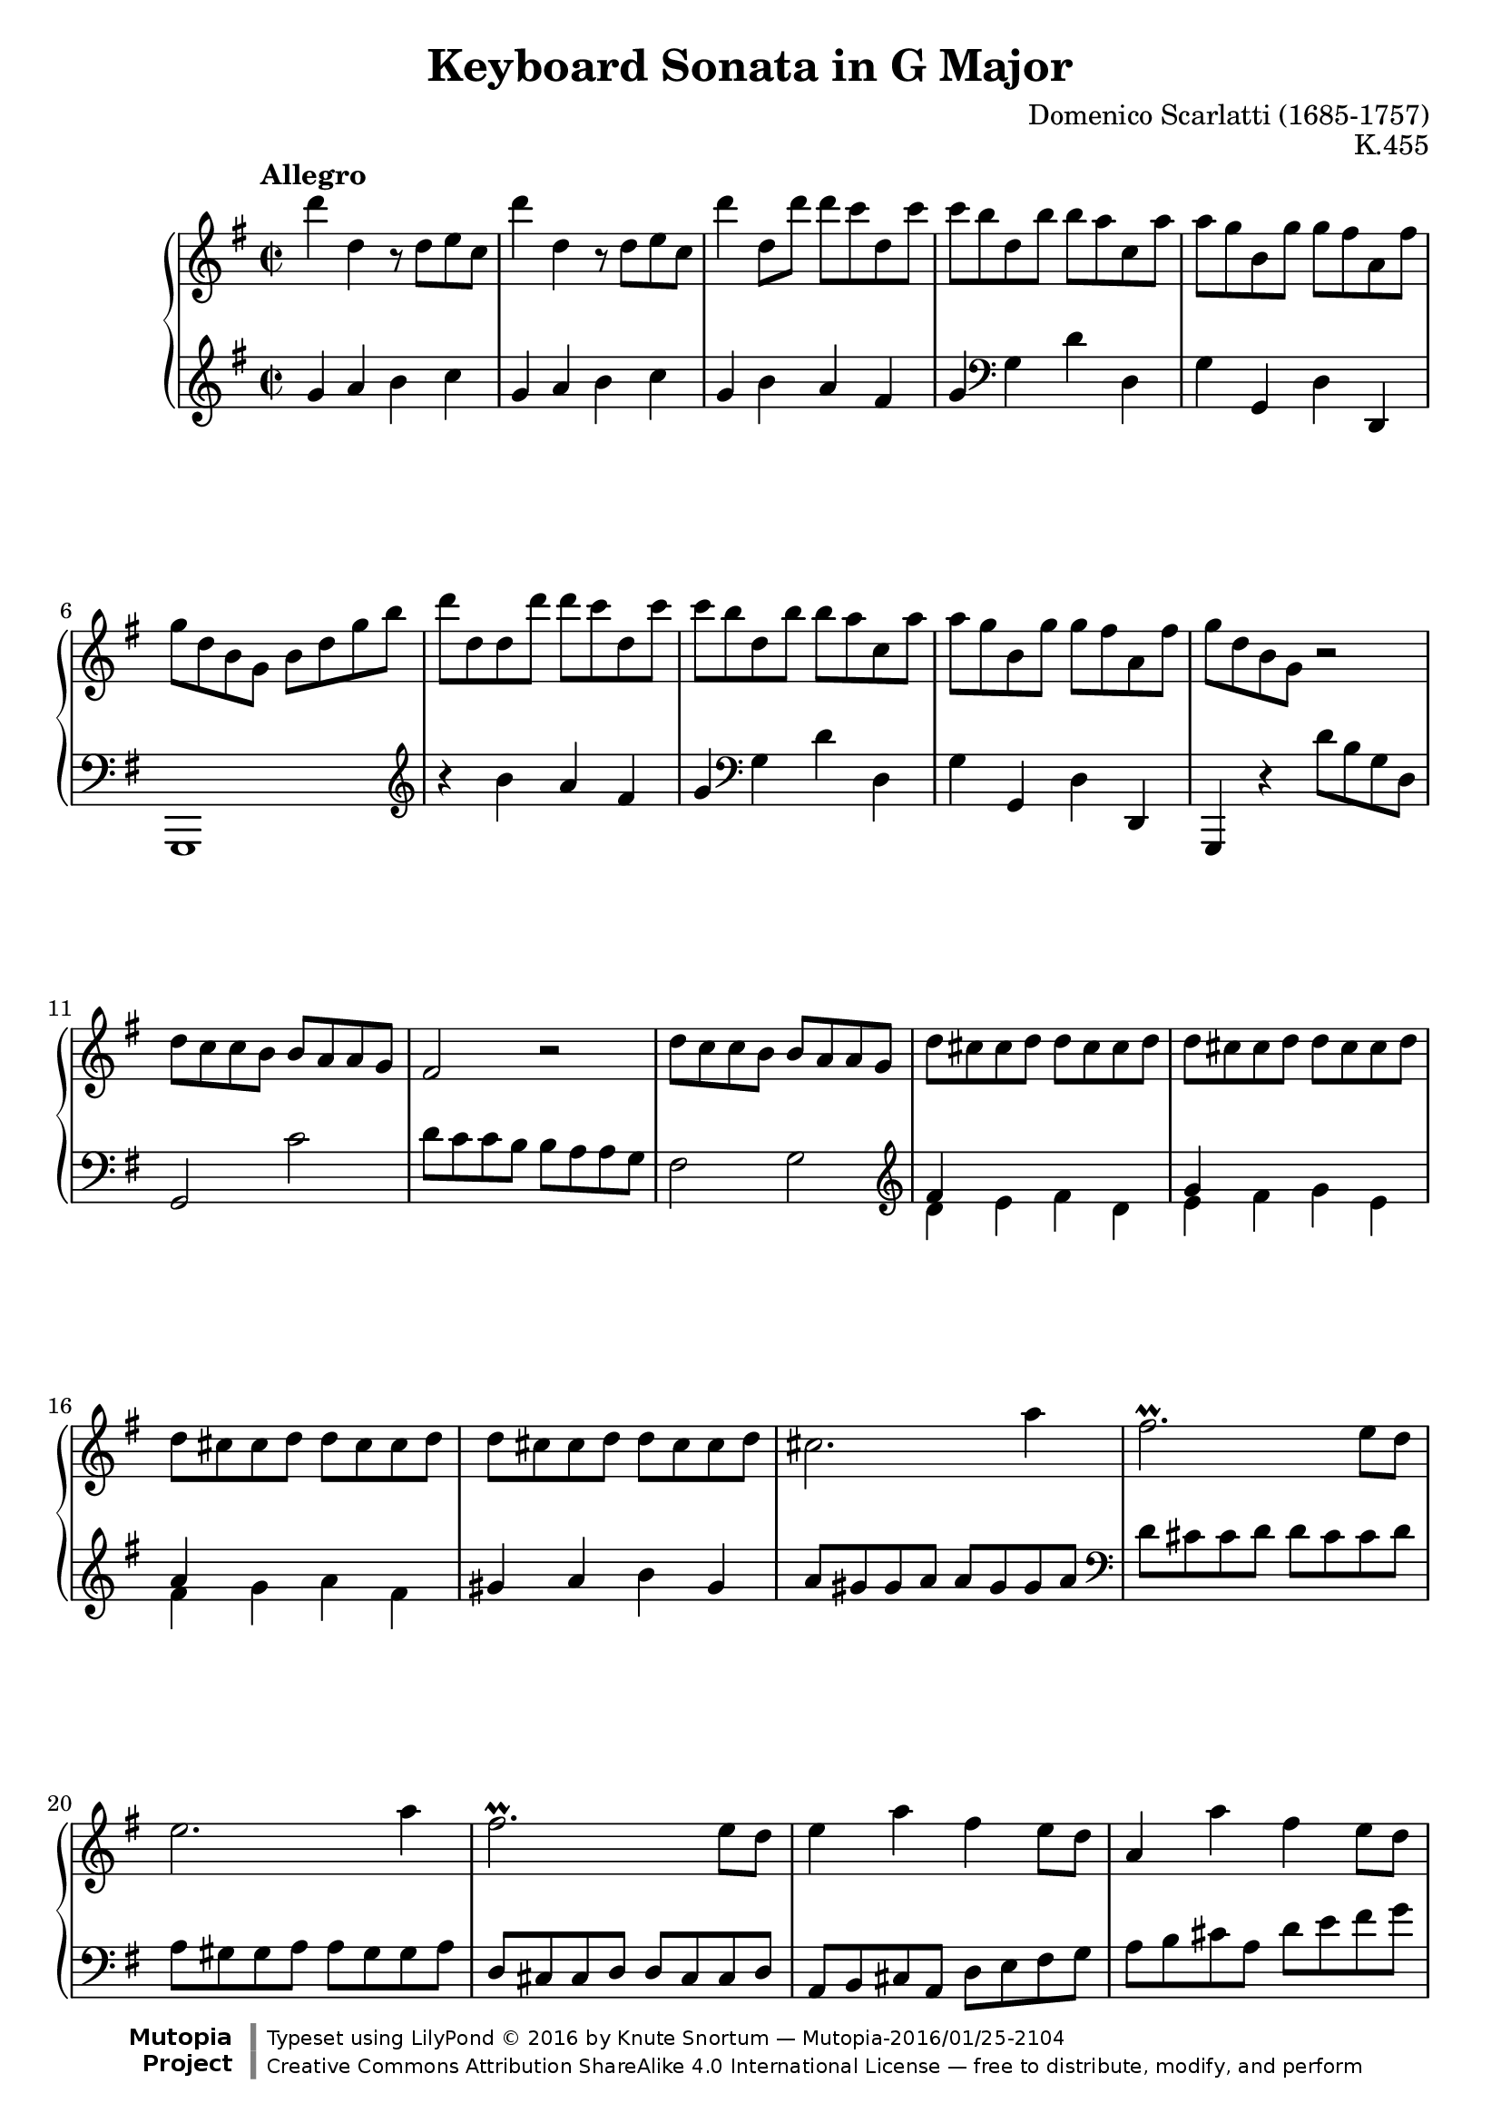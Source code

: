 %...+....1....+....2....+....3....+....4....+....5....+....6....+....7....+....

\version "2.19.34"
\language "english"

\paper {
  % --- Set these to false after all editing is finished
  ragged-bottom = ##f
  ragged-last-bottom = ##f
  ragged-right = ##f
}

\header {
  title = "Keyboard Sonata in G Major"
  composer = "Domenico Scarlatti (1685-1757)"
  opus = "K.455"
  date = ""
  style = "Baroque"
  source = "Italian Digital Library www.internetculturale.it"
  
  maintainer = "Knute Snortum"
  maintainerEmail = "knute (at) snortum (dot) net"
  license = "Creative Commons Attribution-ShareAlike 4.0"
  
  mutopiacomposer = "ScarlattiD"
  mutopiainstrument = "Piano"

 footer = "Mutopia-2016/01/25-2104"
 copyright = \markup {\override #'(font-name . "DejaVu Sans, Bold") \override #'(baseline-skip . 0) \right-column {\with-url #"http://www.MutopiaProject.org" {\abs-fontsize #9  "Mutopia " \concat {\abs-fontsize #12 \with-color #white \char ##x01C0 \abs-fontsize #9 "Project "}}}\override #'(font-name . "DejaVu Sans, Bold") \override #'(baseline-skip . 0 ) \center-column {\abs-fontsize #11.9 \with-color #grey \bold {\char ##x01C0 \char ##x01C0 }}\override #'(font-name . "DejaVu Sans,sans-serif") \override #'(baseline-skip . 0) \column { \abs-fontsize #8 \concat {"Typeset using " \with-url #"http://www.lilypond.org" "LilyPond " \char ##x00A9 " 2016 " "by " \maintainer " " \char ##x2014 " " \footer}\concat {\concat {\abs-fontsize #8 { \with-url #"http://creativecommons.org/licenses/by-sa/4.0/" "Creative Commons Attribution ShareAlike 4.0 International License "\char ##x2014 " free to distribute, modify, and perform" }}\abs-fontsize #13 \with-color #white \char ##x01C0 }}}
 tagline = ##f
}

%--------Definitions

%------------Music

% --- First repeat, both hands

voltaOneUpper = \relative {
  | d'''4 d, r8 d e c
  | d'4 d, r8 d e c
  | d'4 d,8 d' d c d, c'
  | c8 b d, b' b a c, a'
  | a8 g b, g' g fs a, fs'
  | g8 d b g b d g b
  | d8 d, d d' d c d, c'
  | c8 b d, b' b a c, a'
  | a8 g b, g' g fs a, fs'
  | g8 d b g r2
  
    \barNumberCheck 11
  | d'8 c c b b a a g
  | fs2 r
  | d'8 c c b b a a g
  | d' cs cs d d cs cs d
  | d cs cs d d cs cs d
  | d cs cs d d cs cs d
  | d cs cs d d cs cs d
  | cs2. a'4
  | fs2. \prall e8 d
  | e2. a4
  | fs2. \prall e8 d 
  | e4 a fs e8 d
  | a4 a' fs e8 d
  | a8 a a a a a a a
  
    \barNumberCheck 25
  | d8 a a a a a a a
  | e'8 a, a a a a a a
  | fs'8 a, a a a a a a
  | g'8 a, a a a a a a
  | a'8 a, a a b' b, b b
  | cs'8 cs, cs cs d' d, d d
  | e8 b' g e fs a d, cs
  | d8 a a a a a a a
  | e'8 a, a a a a a a
  | fs'8 a, a a a a a a
  | g'8 a, a a a a a a
  | a'8 a, a a b' b, b b
  | cs'8 cs, cs cs d' d, d d
  | e8 b' g e fs a d, cs
  
    \barNumberCheck 39
  | d8 d' fs, a a g g e
  | fs8 d' fs, a a g g e
  | fs8 d fs, a a g g e
  | fs8 d' fs, a a g g e
  | fs8 d' b g fs d' e, cs'
  | d8 a fs d e g a cs
  | d8 a fs d e g a cs
  | d16 [ a fs d ] e8 cs' d16 [ a fs d ] e8 cs'
  | \grace { cs8 } d1
}

voltaOneLower = \relative {
    \clef treble
  | g'4 a b c
  | g4 a b c
  | g4 b a fs
  | g4 \clef bass g, d' d,
  | g4 g, d' d,
  | g,1
  | \clef treble r4 b''' a fs 
  | g4 \clef bass g, d' d,
  | g4 g, d' d,
  | g,4 r d'''8 b g d
  
    \barNumberCheck 11
  | g,2 c'2
  | d8 c c b b a a g
  | fs2 g2
  | \clef treble << { fs'4 s s2 } \\ { d4 e fs d } >>
  | << { g4 s s2 } \\ { e4 fs g e } >>
  | << { a4 s s2 } \\ { fs4 g a fs } >>
  | gs4 a b gs
  | a8 gs gs a a gs gs a
  | \clef bass d,8 cs cs d d cs cs d
  | a8 gs gs a a gs gs a
  | d,8 cs cs d d cs cs d
  | a8 b cs a d e fs g 
  | a8 b cs a d e fs g
  | \parenthesize a4 a, a a
  
    \barNumberCheck 25
  | << { a2 s } \\ { fs4 e fs d } >>
  | << { a'1 } \\ { cs,4 b cs a } >>
  | << { a'1 } \\ { d,4 e fs d } >>
  | e4 fs g e
  | fs4 d g g,
  | a'4 g fs d
  | g4 e a a,
  | d4 e fs d
  | << { a'1 } \\ { cs,4 b cs a } >>
  | << { a'1 } \\ { d,4 e fs d } >>
  | e4 fs g e
  | fs4 d g g,
  | a'4 g fs d
  | g4 e a a,
  
    \barNumberCheck 39
  | d4 d' e a,
  | d,4 d' e a, 
  | d,4 fs e a,
  | d,4 fs' e a,
  | d4 g, a a,
  | d1
  | <d fs a d>1
  | <d fs a d>2 <d fs a d>2
  | <d fs a d>1
}

% --- Second repeat, both hands

voltaTwoUpper = \relative {
    \barNumberCheck 48
  | a''4 a, r8 a b g
  | a'4 a, r8 a b g
  | a'8 a, b g a' a, b g
  | a'8 g g fs fs e e ds
  | b'4 b, r8 b c a
  | b'4 b, r8 b c a
  | b'8 b, c a b' b, c a
  | b'8 a a gs gs f f e
  | e8 d d c c b b a
  | gs2 r
  | e'8 d d c c b b a
  
    \barNumberCheck 59
  | gs8 e e e e e e e
  | a8 e e e e e e e
  | b'8 e, e e e e e e
  | c'8 e, e e e e e e
  | c'8 f, f f f f f f
  | e'8 g, g g g g g g
  | g'8 bf, bf bf bf bf bf bf
  | g'8 bf, bf bf bf bf bf bf
  | bf'8 d, d d d d d d
  | bf'8 d, d d d d d d
  | ef'8 g, g g g g g g
  | ef'8 g, g g g g g g
  | d'8 f, f f c' f, f f
  | b8 af g f ef d c b
  
    \barNumberCheck 73
  | \repeat unfold 6 { c'8 c, c c c c c c }
  | c'8 c, c c c' c, c c
  | c'8 c, c c b' b, b b
  | a'8 a, a a g' g, g g
  | fs'8 e d c b a b cs
  | d8 d d d d d d d
  
    \barNumberCheck 84
  | g8 d d d d d d d
  | a'8 d, d d d d d d
  | b'8 d, d d d d d d
  | c'8 d, d d d d d d
  | d'8 d, d d d d d d
  | e'8 e, e e fs' fs, fs fs
  | g'8 g, g g g' fs e d
  | c8 a b c b g fs a
  
    \barNumberCheck 92
  | g8 d, d d d d d d
  | a'8 d, d d d d d d
  | b'8 d, d d d d d d
  | c'8 d, d d d d d d
  | d'8 d, d d d d d d
  | e'8 e, e e fs' fs, fs fs
  | g'8 g, g g g' fs e d
  | c8 a b c b g fs a
  
    \barNumberCheck 100
  | g8 g' b, d d c c a
  | b8 g' b, d d c c a 
  | b8 g b, d d c c a
  | b8 g' b, d d c c a
  | b8 g' e c b g' a, fs'
  | g8 d b g a c d fs
  | g8 d b g a c d fs 
  | g16 [ d b g ] a8 fs' g16 [ d b g ] a8 fs'
  | \appoggiatura { fs16 } g1
}

voltaTwoLower = \relative {
    \barNumberCheck 48
    \clef treble
  | d'4 e fs g
  | d4 e fs g
  | << { fs4 g fs g } \\ { d2 d } >>
  | << { fs2 <e a> } \\ { d2 c } >>
  | << { fs2 g } \\ { b,4 ds e2 } >>
  | << { fs2 g } \\ { b,4 ds e2 } >>
  | << { fs4 g fs g } \\ { ds e ds e } >>
  | << { fs4 b2. ~ | b4 a2. } \\ { ds,4 b e d | c2. d4 } >>
  | \clef bass e8 d d c c b b a
  | gs2 a
  
    \barNumberCheck 59
  | e4 e, e' d
  | << { e1 } \\ { c4 b c a } >>
  | << { e'1 } \\ { gs,4 fs gs e } >>
  | a'4 a, a' g
  | f,4 f' e d
  | c4 c' e, c
  | g4 g' g f
  | ef,4 ef' g ef
  | bf4 bf' d bf
  | bf,4 af' g f
  | ef4 ef, ef' d
  | c4 d ef c
  | f4 g af f
  | g4 g, r2
  
    \barNumberCheck 73
  | << { c'1 } \\ { c,4 d e c } >>
  | << { c'1 } \\ { f,4 g af f } >>
  | << { c'1 } \\ { e,4 d e c } >>
  | << { c'1 } \\ { f,4 g af f } >>
  | << { c'1 } \\ { ef,4 d ef c } >>
  | << { c'1 } \\ { d,4 e! fs! d } >>
  | << { c'1 } \\ { ef,4 d ef c } >>
  | fs!4 d g g,
  | c4 d e c
  | d4 fs g e
  | d4 d, d'' c
  
    \barNumberCheck 84
  | << { d1 } \\ { b4 a b g } >>
  | << { d'1 } \\ { fs,4 e fs d } >>
  | << { d'1 } \\ { g,4 a b g } >>
  | a4 b c a
  | << { d1 } \\ { b4 a b g } >>
  | c4 a d c
  | b4 a b g
  | c4 c, d d,
  
    \barNumberCheck 92
  | g4 a b g
  | fs4 e fs d
  | g4 a b g
  | a4 b c a
  | << { g'1 } \\ { b,4 a b g } >>
  | c4 a d c
  | << { g'1 } \\ { b,4 a b g } >>
  | c4 a d d,
  
    \barNumberCheck 100
  | g4 g'' a d,
  | g,4 g' a d,
  | g,,4 g' a d,
  | g,4 g' a d,
  | g,4 c d d,
  | g1
  | g1
  | <g, g'>2 q
  | <g g'>1
}

%-------Typeset music 

global = {
  \time 2/2
  \key g \major
}

upperStaff = {
  \clef treble
  \global
  \tempo "Allegro" 
  \repeat volta 2 { \voltaOneUpper \pageBreak }
  \repeat volta 2 { \voltaTwoUpper }
}

lowerStaff = {
  \clef bass
  \global
  \repeat volta 2 { \voltaOneLower \pageBreak }
  \repeat volta 2 { \voltaTwoLower }
}

\score {
  \new PianoStaff <<
    \new Staff = "upper" { \upperStaff }
    \new Staff = "lower" { \lowerStaff } 
  >>
  \layout {
  }
  \midi {
    \tempo 2 = 120
  }
}
